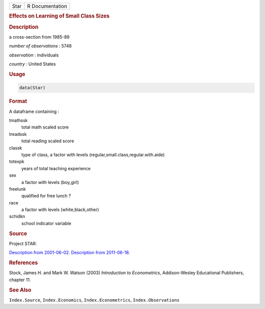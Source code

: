 .. container::

   ==== ===============
   Star R Documentation
   ==== ===============

   .. rubric:: Effects on Learning of Small Class Sizes
      :name: Star

   .. rubric:: Description
      :name: description

   a cross-section from 1985-89

   *number of observations* : 5748

   *observation* : individuals

   *country* : United States

   .. rubric:: Usage
      :name: usage

   .. code:: R

      data(Star)

   .. rubric:: Format
      :name: format

   A dataframe containing :

   tmathssk
      total math scaled score

   treadssk
      total reading scaled score

   classk
      type of class, a factor with levels
      (regular,small.class,regular.with.aide)

   totexpk
      years of total teaching experience

   sex
      a factor with levels (boy,girl)

   freelunk
      qualified for free lunch ?

   race
      a factor with levels (white,black,other)

   schidkn
      school indicator variable

   .. rubric:: Source
      :name: source

   Project STAR:

   `Description from
   2001-06-02 <https://web.archive.org/web/20010602060225/http://www.heros-inc.org/star.htm>`__.
   `Description from
   2011-06-18 <https://web.archive.org/web/20110618025529/http://www.heros-inc.org/star.htm>`__.

   .. rubric:: References
      :name: references

   Stock, James H. and Mark W. Watson (2003) *Introduction to
   Econometrics*, Addison-Wesley Educational Publishers, chapter 11.

   .. rubric:: See Also
      :name: see-also

   ``Index.Source``, ``Index.Economics``, ``Index.Econometrics``,
   ``Index.Observations``

